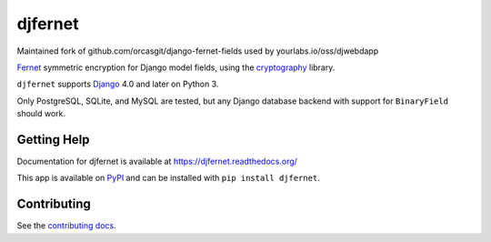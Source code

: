 ========
djfernet
========

Maintained fork of github.com/orcasgit/django-fernet-fields used by
yourlabs.io/oss/djwebdapp

`Fernet`_ symmetric encryption for Django model fields, using the
`cryptography`_ library.

``djfernet`` supports `Django`_ 4.0 and later on Python 3.

Only PostgreSQL, SQLite, and MySQL are tested, but any Django database backend
with support for ``BinaryField`` should work.

.. _Django: http://www.djangoproject.com/
.. _Fernet: https://cryptography.io/en/latest/fernet/
.. _cryptography: https://cryptography.io/en/latest/


Getting Help
============

Documentation for djfernet is available at
https://djfernet.readthedocs.org/

This app is available on `PyPI`_ and can be installed with ``pip install
djfernet``.

.. _PyPI: https://pypi.python.org/pypi/djfernet/


Contributing
============

See the `contributing docs`_.

.. _contributing docs: https://yourlabs.io/oss/djfernet/blob/master/CONTRIBUTING.rst

